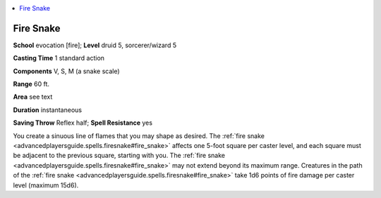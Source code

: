 
.. _`advancedplayersguide.spells.firesnake`:

.. contents:: \ 

.. _`advancedplayersguide.spells.firesnake#fire_snake`:

Fire Snake
===========

\ **School**\  evocation [fire]; \ **Level**\  druid 5, sorcerer/wizard 5

\ **Casting Time**\  1 standard action

\ **Components**\  V, S, M (a snake scale)

\ **Range**\  60 ft.

\ **Area**\  see text

\ **Duration**\  instantaneous

\ **Saving Throw**\  Reflex half; \ **Spell Resistance**\  yes

You create a sinuous line of flames that you may shape as desired. The :ref:`fire snake <advancedplayersguide.spells.firesnake#fire_snake>`\  affects one 5-foot square per caster level, and each square must be adjacent to the previous square, starting with you. The :ref:`fire snake <advancedplayersguide.spells.firesnake#fire_snake>`\  may not extend beyond its maximum range. Creatures in the path of the :ref:`fire snake <advancedplayersguide.spells.firesnake#fire_snake>`\  take 1d6 points of fire damage per caster level (maximum 15d6).

